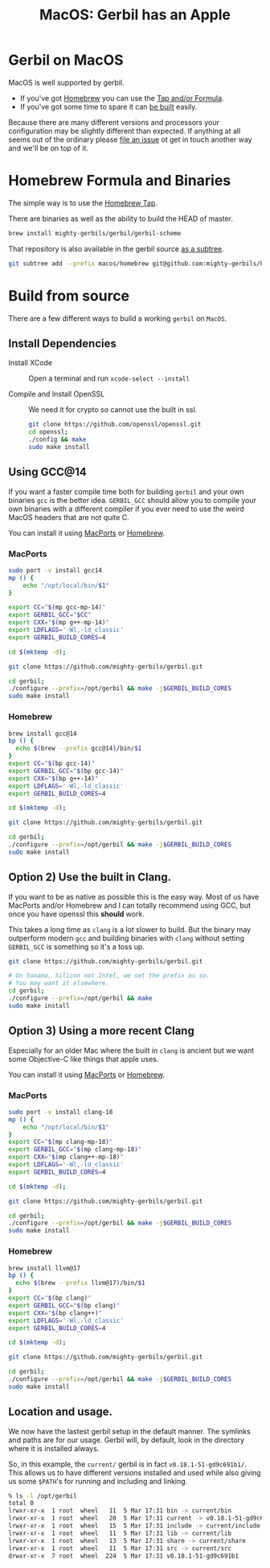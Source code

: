 #+TITLE: MacOS: Gerbil has an Apple
#+EXPORT_FILE_NAME: ../../doc/guide/macos.md
#+OPTIONS: toc:nil

* Table of Contents :noexport:
:PROPERTIES:
:TOC:      :include siblings :depth 3 :ignore (this)
:END:

:CONTENTS:
- [[#homebrew-formula-and-binaries][Homebrew Formula and Binaries]]
- [[#raw-build][Raw build]]
:END:

* Gerbil on MacOS

MacOS is well supported by gerbil.

  - If you've got [[https://brew.sh/][Homebrew]] you can use the [[#homebrew-formula-and-binaries][Tap and/or Formula]].
  - If you've got some time to spare it can [[#raw-build][be built]] easily.
    
Because there are many different versions and processors your
configuration may be slightly different than expected. If anything at
all seems out of the ordinary please [[https://github.com/mighty-gerbils/gerbil/issues][file an issue]] ot get in touch
another way and we'll be on top of it.

* Homebrew Formula and Binaries
:PROPERTIES:
:CUSTOM_ID: homebrew-formula-and-binaries
:END:

The simple way is to use the [[https://github.com/mighty-gerbils/homebrew-gerbil][Homebrew Tap]].

There are binaries as well as the ability to build the HEAD of master.

#+begin_src sh
brew install mighty-gerbils/gerbil/gerbil-scheme
#+end_src

That repository is also available in the gerbil source [[file:homebrew/README.org][as a subtree]].

#+begin_src sh
   git subtree add --prefix macos/homebrew git@github.com:mighty-gerbils/homebrew-gerbil.git main --squash
#+end_src

* Build from source
:PROPERTIES:
:CUSTOM_ID: raw-build
:END:

There are a few different ways to build a working =gerbil= on =MacOS=.

** Install Dependencies

 - Install XCode :: Open a terminal and run ~xcode-select --install~

 - Compile and Install OpenSSL :: We need it for crypto so cannot use
   the built in ssl.
   #+begin_src sh
     git clone https://github.com/openssl/openssl.git
     cd openssl;
     ./config && make
     sudo make install
   #+end_src

   
** Using GCC@14

If you want a faster compile time both for building =gerbil= and your
own binaries =gcc= is the better idea. =GERBIL_GCC= should allow you
to compile your own binaries with a different compiler if you ever
need to use the weird MacOS headers that are not quite C.

You can install it using [[https://www.macports.org/][MacPorts]] or [[https://brew.sh/][Homebrew]].

*** MacPorts

#+begin_src sh
  sudo port -v install gcc14
  mp () {
      echo "/opt/local/bin/$1"
  }

  export CC="$(mp gcc-mp-14)"
  export GERBIL_GCC="$CC"
  export CXX="$(mp g++-mp-14)"
  export LDFLAGS='-Wl,-ld_classic'
  export GERBIL_BUILD_CORES=4

  cd $(mktemp -d);

  git clone https://github.com/mighty-gerbils/gerbil.git

  cd gerbil;
  ./configure --prefix=/opt/gerbil && make -j$GERBIL_BUILD_CORES
  sudo make install

#+end_src

*** Homebrew

#+begin_src sh
  brew install gcc@14
  bp () {
    echo $(brew --prefix gcc@14)/bin/$1
  }
  export CC="$(bp gcc-14)"
  export GERBIL_GCC="$(bp gcc-14)"
  export CXX="$(bp g++-14)"
  export LDFLAGS='-Wl,-ld_classic'
  export GERBIL_BUILD_CORES=4

  cd $(mktemp -d);

  git clone https://github.com/mighty-gerbils/gerbil.git

  cd gerbil;
  ./configure --prefix=/opt/gerbil && make -j$GERBIL_BUILD_CORES
  sudo make install

#+end_src

** Option 2) Use the built in Clang.

If you want to be as native as possible this is the easy way. Most of
us have MacPorts and/or Homebrew and I can totally recommend using
GCC, but once you have openssl this *should* work.

This takes a long time as =clang= is a lot slower to build. But the
binary may outperform modern =gcc= and building binaries with =clang=
without setting =GERBIL_GCC= is something so it's a toss up.

   #+begin_src sh
     git clone https://github.com/mighty-gerbils/gerbil.git

     # On Sonama, Silicon not Intel, we set the prefix as so.
     # You may want it elsewhere.
     cd gerbil;
     ./configure --prefix=/opt/gerbil && make
     sudo make install
   #+end_src


** Option 3) Using a more recent Clang

Especially for an older Mac where the built in =clang= is ancient but
we want some Objective-C like things that apple uses.

You can install it using [[https://www.macports.org/][MacPorts]] or [[https://brew.sh/][Homebrew]].

*** MacPorts

#+begin_src sh
  sudo port -v install clang-18
  mp () {
      echo "/opt/local/bin/$1"
  }
  export CC="$(mp clang-mp-18)"
  export GERBIL_GCC="$(mp clang-mp-18)"
  export CXX="$(mp clang++-mp-18)"
  export LDFLAGS='-Wl,-ld_classic'
  export GERBIL_BUILD_CORES=4

  cd $(mktemp -d);

  git clone https://github.com/mighty-gerbils/gerbil.git

  cd gerbil;
  ./configure --prefix=/opt/gerbil && make -j$GERBIL_BUILD_CORES
  sudo make install

#+end_src


*** Homebrew

#+begin_src sh
  brew install llvm@17
  bp () {
    echo $(brew --prefix llvm@17)/bin/$1
  }
  export CC="$(bp clang)"
  export GERBIL_GCC="$(bp clang)"
  export CXX="$(bp clang++)"
  export LDFLAGS='-Wl,-ld_classic'
  export GERBIL_BUILD_CORES=4

  cd $(mktemp -d);

  git clone https://github.com/mighty-gerbils/gerbil.git

  cd gerbil;
  ./configure --prefix=/opt/gerbil && make -j$GERBIL_BUILD_CORES
  sudo make install

#+end_src

** Location and usage.

 We now have the lastest gerbil setup in the default manner. The
 symlinks and paths are for our usage. Gerbil will, by default, look
 in the directory where it is installed always.

 So, in this example, the =current/= gerbil is in fact
 =v0.18.1-51-gd9c691b1/=. This allows us to have different versions
 installed and used while also giving us some =$PATH='s for running
 and including and linking.

 #+begin_src sh
% ls -l /opt/gerbil
total 0
lrwxr-xr-x  1 root  wheel   11  5 Mar 17:31 bin -> current/bin
lrwxr-xr-x  1 root  wheel   20  5 Mar 17:31 current -> v0.18.1-51-gd9c691b1
lrwxr-xr-x  1 root  wheel   15  5 Mar 17:31 include -> current/include
lrwxr-xr-x  1 root  wheel   11  5 Mar 17:31 lib -> current/lib
lrwxr-xr-x  1 root  wheel   13  5 Mar 17:31 share -> current/share
lrwxr-xr-x  1 root  wheel   11  5 Mar 17:31 src -> current/src
drwxr-xr-x  7 root  wheel  224  5 Mar 17:31 v0.18.1-51-gd9c691b1
 #+end_src

